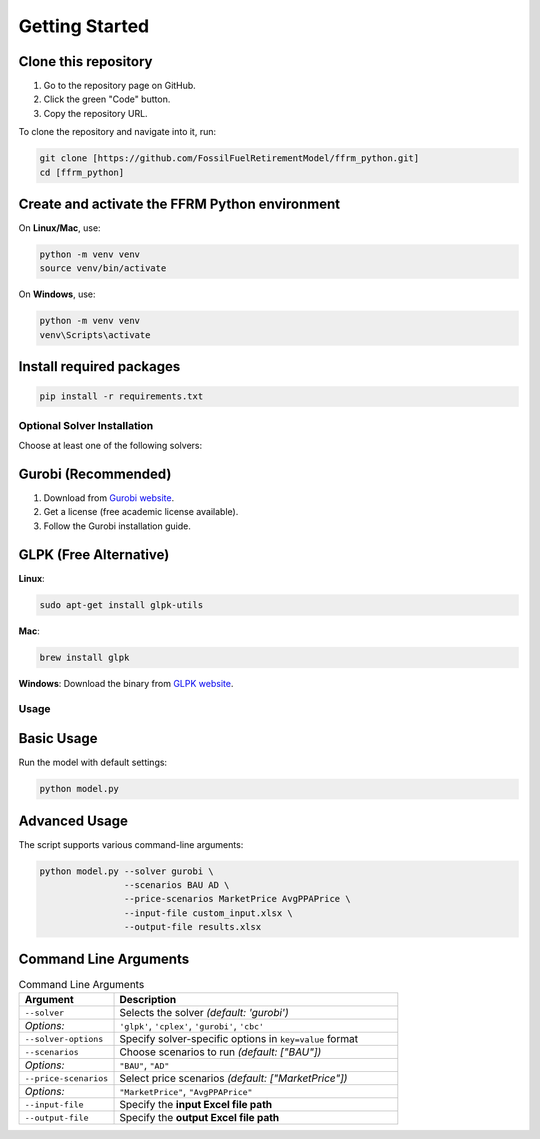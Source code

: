 .. _install:
===============
Getting Started
===============

.. _ignore:
Clone this repository
^^^^^^^^^^^^^^^^^^^^^

1. Go to the repository page on GitHub.
2. Click the green "Code" button.
3. Copy the repository URL.

To clone the repository and navigate into it, run:

.. code-block:: bash

   git clone [https://github.com/FossilFuelRetirementModel/ffrm_python.git]
   cd [ffrm_python]

.. _ignore:
Create and activate the FFRM Python environment
^^^^^^^^^^^^^^^^^^^^^^^^^^^^^^^^^^^^^^^^

On **Linux/Mac**, use:

.. code-block:: bash

   python -m venv venv
   source venv/bin/activate

On **Windows**, use:

.. code-block:: bash

   python -m venv venv
   venv\Scripts\activate

.. _ignore:
Install required packages
^^^^^^^^^^^^^^^^^^^^^^^^^

.. code-block:: bash

   pip install -r requirements.txt

.. _ignore:
Optional Solver Installation
----------------------------

Choose at least one of the following solvers:

.. _ignore:
Gurobi (Recommended)
^^^^^^^^^^^^^^^^^^^^^

1. Download from `Gurobi website <https://www.gurobi.com/downloads/>`_.
2. Get a license (free academic license available).
3. Follow the Gurobi installation guide.

.. _ignore:
GLPK (Free Alternative)
^^^^^^^^^^^^^^^^^^^^^^^

**Linux**:

.. code-block:: bash

   sudo apt-get install glpk-utils

**Mac**:

.. code-block:: bash

   brew install glpk

**Windows**:  
Download the binary from `GLPK website <https://www.gnu.org/software/glpk/>`_.

.. _ignore:
Usage
-----

.. _ignore:
Basic Usage
^^^^^^^^^^^

Run the model with default settings:

.. code-block:: bash

   python model.py

.. _ignore:
Advanced Usage
^^^^^^^^^^^^^^

The script supports various command-line arguments:

.. code-block:: bash

   python model.py --solver gurobi \
                   --scenarios BAU AD \
                   --price-scenarios MarketPrice AvgPPAPrice \
                   --input-file custom_input.xlsx \
                   --output-file results.xlsx

.. _ignore:
Command Line Arguments
^^^^^^^^^^^^^^^^^^^^^^

.. list-table:: Command Line Arguments
   :widths: 25 75
   :header-rows: 1

   * - Argument
     - Description
   * - ``--solver``
     - Selects the solver *(default: 'gurobi')*  
   * - *Options:*
     - ``'glpk'``, ``'cplex'``, ``'gurobi'``, ``'cbc'``  
   * - ``--solver-options``
     - Specify solver-specific options in ``key=value`` format  
   * - ``--scenarios``
     - Choose scenarios to run *(default: ["BAU"])*  
   * - *Options:*
     - ``"BAU"``, ``"AD"``  
   * - ``--price-scenarios``
     - Select price scenarios *(default: ["MarketPrice"])*  
   * - *Options:*
     - ``"MarketPrice"``, ``"AvgPPAPrice"``  
   * - ``--input-file``
     - Specify the **input Excel file path**  
   * - ``--output-file``
     - Specify the **output Excel file path**
